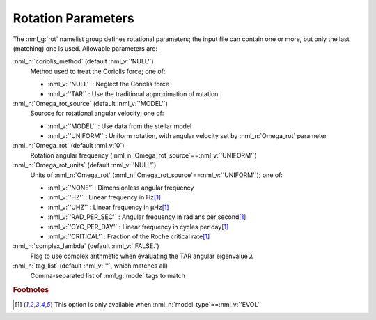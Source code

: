 .. _rot-params:

Rotation Parameters
===================

The :nml_g:`rot` namelist group defines rotational parameters; the
input file can contain one or more, but only the last (matching) one
is used.  Allowable parameters are:

:nml_n:`coriolis_method` (default :nml_v:`'NULL'`)
  Method used to treat the Coriolis force; one of:

  - :nml_v:`'NULL'` : Neglect the Coriolis force
  - :nml_v:`'TAR'` : Use the traditional approximation of rotation

:nml_n:`Omega_rot_source` (default :nml_v:`'MODEL'`)
  Sourcce for rotational angular velocity; one of:

  - :nml_v:`'MODEL'` : Use data from the stellar model
  - :nml_v:`'UNIFORM'` : Uniform rotation, with angular velocity set by :nml_n:`Omega_rot` parameter

:nml_n:`Omega_rot` (default :nml_v:`0`)
  Rotation angular frequency (:nml_n:`Omega_rot_source`\ ==\ :nml_v:`'UNIFORM'`)

:nml_n:`Omega_rot_units` (default :nml_v:`'NULL'`)
  Units of :nml_n:`Omega_rot` (:nml_n:`Omega_rot_source`\ ==\ :nml_v:`'UNIFORM'`); one of:

  - :nml_v:`'NONE'` : Dimensionless angular frequency
  - :nml_v:`'HZ'` : Linear frequency in Hz\ [#only_evol]_
  - :nml_v:`'UHZ'` : Linear frequency in μHz\ [#only_evol]_
  - :nml_v:`'RAD_PER_SEC'` : Angular frequency in radians per second\ [#only_evol]_
  - :nml_v:`'CYC_PER_DAY'` : Linear frequency in cycles per day\ [#only_evol]_
  - :nml_v:`'CRITICAL'` : Fraction of the Roche critical rate\ [#only_evol]_

:nml_n:`complex_lambda` (default :nml_v:`.FALSE.`)
  Flag to use complex arithmetic when evaluating the TAR angular eigenvalue :math:`\lambda`

:nml_n:`tag_list` (default :nml_v:`''`, which matches all)
  Comma-separated list of :nml_g:`mode` tags to match

.. rubric:: Footnotes

.. [#only_evol] This option is only available when :nml_n:`model_type`\ ==\ :nml_v:`'EVOL'`
  
